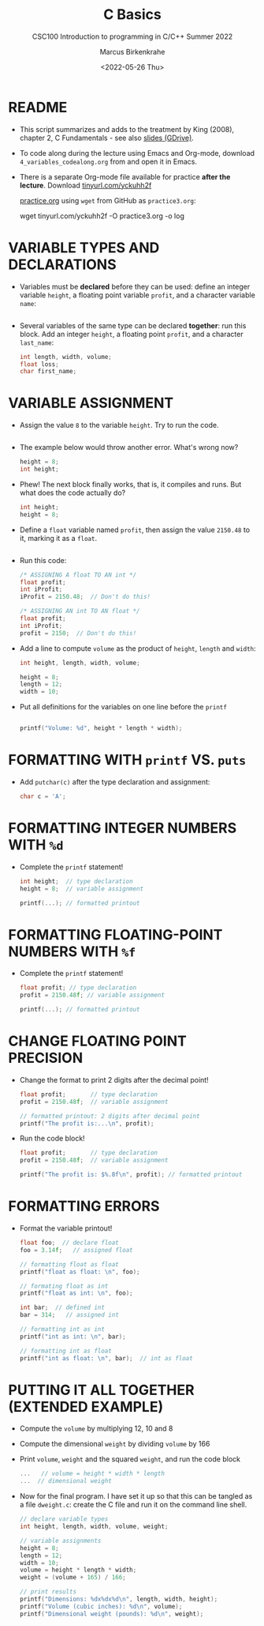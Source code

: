#+TITLE:C Basics
#+AUTHOR:Marcus Birkenkrahe
#+SUBTITLE:CSC100 Introduction to programming in C/C++ Summer 2022
#+DATE: <2022-05-26 Thu>
#+STARTUP: overview hideblocks indent
#+OPTIONS: toc:1 ^:nil
#+PROPERTY: header-args:C :main yes :includes <stdio.h> :exports both :results output :tangle yes
* README

  - This script summarizes and adds to the treatment by King (2008),
    chapter 2, C Fundamentals - see also [[https://docs.google.com/presentation/d/14qvh00aVb_R09_hrQY0EDEK_JLAkgZ0S/edit?usp=sharing&ouid=102963037093118135110&rtpof=true&sd=true][slides (GDrive)]].

  - To code along during the lecture using Emacs and Org-mode,
    download ~4_variables_codealong.org~ from and open it in Emacs.

  - There is a separate Org-mode file available for practice *after the
    lecture*. Download [[https://tinyurl.com/yckuhh2f][tinyurl.com/yckuhh2f]]

    
    [[https://raw.githubusercontent.com/birkenkrahe/cc101/piHome/3_fundamentals/org/practice.org][practice.org]] using ~wget~ from GitHub as ~practice3.org~:

    #+name: ex:wget
    #+begin_example sh
    wget tinyurl.com/yckuhh2f -O practice3.org -o log
    #+end_example
      
* VARIABLE TYPES AND DECLARATIONS

- Variables must be *declared* before they can be used: define an
  integer variable ~height~, a floating point variable ~profit~, and a
  character variable ~name~:
  #+begin_src C :results silent

  #+end_src

- Several variables of the same type can be declared *together*: run
  this block. Add an integer ~height~, a floating point ~profit~, and a
  character ~last_name~:
  #+begin_src C :results silent
    int length, width, volume;
    float loss;
    char first_name;
  #+end_src

* VARIABLE ASSIGNMENT

- Assign the value ~8~ to the variable ~height~. Try to run the code.
  #+begin_src C

  #+end_src

- The example below would throw another error. What's
  wrong now? 
  #+begin_src C
    height = 8;
    int height;
  #+end_src

- Phew! The next block finally works, that is, it compiles and
  runs. But what does the code actually do?
  #+begin_src C :results silent
    int height;
    height = 8;
  #+end_src

- Define a ~float~ variable named ~profit~, then assign the value ~2150.48~
  to it, marking it as a ~float~.
  #+begin_src C :results silent

  #+end_src

- Run this code:
  #+begin_src C :results silent
    /* ASSIGNING A float TO AN int */
    float profit;
    int iProfit;
    iProfit = 2150.48;  // Don't do this!

    /* ASSIGNING AN int TO AN float */
    float profit;
    int iProfit;
    profit = 2150;  // Don't do this!
  #+end_src

- Add a line to compute ~volume~ as the product of ~height~, ~length~ and
  ~width~:
  #+begin_src C :results silent
    int height, length, width, volume;

    height = 8;
    length = 12;
    width = 10;
 
  #+end_src

- Put all definitions for the variables on one line before the ~printf~ 
  #+begin_src C

    printf("Volume: %d", height * length * width);
  #+end_src

* FORMATTING WITH ~printf~ VS. ~puts~

- Add ~putchar(c)~ after the type declaration and assignment:
  #+begin_src C
    char c = 'A';

  #+end_src

* FORMATTING INTEGER NUMBERS WITH ~%d~

- Complete the ~printf~ statement!
  #+begin_src C
    int height;  // type declaration
    height = 8;  // variable assignment

    printf(...); // formatted printout
  #+end_src
  
* FORMATTING FLOATING-POINT NUMBERS WITH ~%f~

- Complete the ~printf~ statement!
  #+begin_src C
    float profit; // type declaration
    profit = 2150.48f; // variable assignment

    printf(...); // formatted printout
  #+end_src

* CHANGE FLOATING POINT PRECISION

- Change the format to print 2 digits after the decimal point!
  #+begin_src C
    float profit;       // type declaration
    profit = 2150.48f;  // variable assignment

    // formatted printout: 2 digits after decimal point
    printf("The profit is:...\n", profit);
  #+end_src

- Run the code block!
  #+begin_src C
    float profit;       // type declaration
    profit = 2150.48f;  // variable assignment

    printf("The profit is: $%.8f\n", profit); // formatted printout
  #+end_src

* FORMATTING ERRORS

- Format the variable printout!
  #+begin_src C :results output
    float foo;  // declare float
    foo = 3.14f;   // assigned float

    // formatting float as float
    printf("float as float: \n", foo);

    // formating float as int
    printf("float as int: \n", foo);

    int bar;  // defined int
    bar = 314;   // assigned int

    // formatting int as int
    printf("int as int: \n", bar);

    // formatting int as float
    printf("int as float: \n", bar);  // int as float
  #+end_src

* PUTTING IT ALL TOGETHER (EXTENDED EXAMPLE)

- Compute the ~volume~ by multiplying 12, 10 and 8
- Compute the dimensional ~weight~ by dividing ~volume~ by 166
- Print ~volume~, ~weight~ and the squared ~weight~, and run the code block
  #+begin_src C
    ...   // volume = height * width * length
    ...  // dimensional weight
  #+end_src

- Now for the final program. I have set it up so that this can be
  tangled as a file ~dweight.c~: create the C file and run it on the
  command line shell.
  #+begin_src C :results output :tangle dweight.c
    // declare variable types
    int height, length, width, volume, weight;

    // variable assignments
    height = 8;
    length = 12;
    width = 10;
    volume = height * length * width;
    weight = (volume + 165) / 166;

    // print results
    printf("Dimensions: %dx%dx%d\n", length, width, height);
    printf("Volume (cubic inches): %d\n", volume);
    printf("Dimensional weight (pounds): %d\n", weight);
  #+end_src

